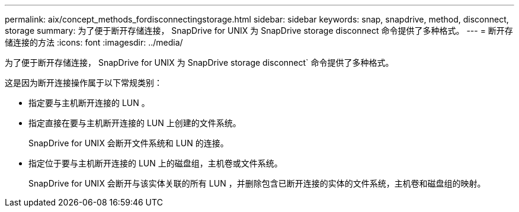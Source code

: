 ---
permalink: aix/concept_methods_fordisconnectingstorage.html 
sidebar: sidebar 
keywords: snap, snapdrive, method, disconnect, storage 
summary: 为了便于断开存储连接， SnapDrive for UNIX 为 SnapDrive storage disconnect 命令提供了多种格式。 
---
= 断开存储连接的方法
:icons: font
:imagesdir: ../media/


[role="lead"]
为了便于断开存储连接， SnapDrive for UNIX 为 SnapDrive storage disconnect` 命令提供了多种格式。

这是因为断开连接操作属于以下常规类别：

* 指定要与主机断开连接的 LUN 。
* 指定直接在要与主机断开连接的 LUN 上创建的文件系统。
+
SnapDrive for UNIX 会断开文件系统和 LUN 的连接。

* 指定位于要与主机断开连接的 LUN 上的磁盘组，主机卷或文件系统。
+
SnapDrive for UNIX 会断开与该实体关联的所有 LUN ，并删除包含已断开连接的实体的文件系统，主机卷和磁盘组的映射。


